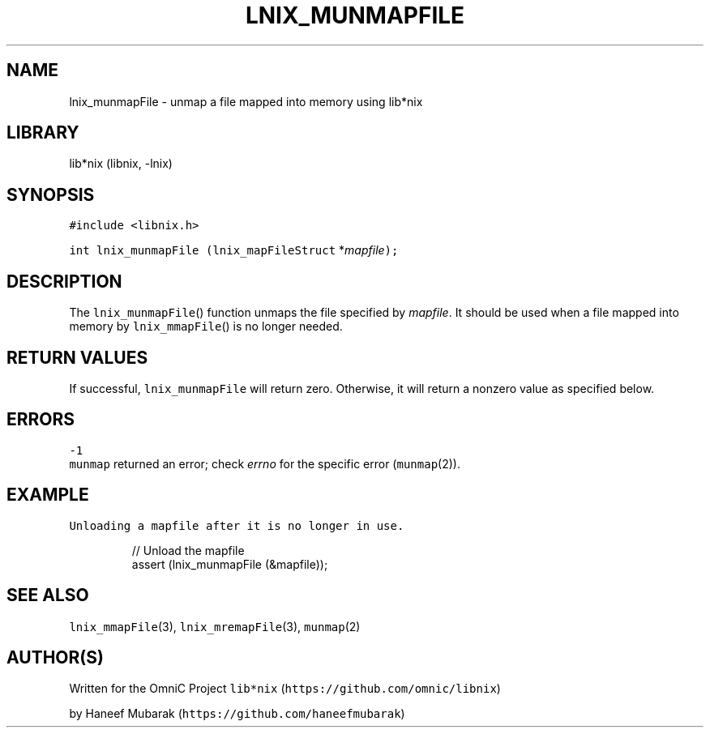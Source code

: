 .TH LNIX_MUNMAPFILE 3 "January 2014" lib*nix "libnix Manual"
.SH NAME
.PP
lnix_munmapFile \- unmap a file mapped into memory using lib*nix
.SH LIBRARY
.PP
lib*nix (libnix, \-lnix)
.SH SYNOPSIS
.PP
\fB\fC#include <libnix.h>\fR
.PP
\fB\fCint lnix_munmapFile\fR \fB\fC(lnix_mapFileStruct\fR *\fImapfile\fP\fB\fC);\fR
.SH DESCRIPTION
.PP
The \fB\fClnix_munmapFile\fR() function unmaps the file specified by \fImapfile\fP\&. It
should be used when a file mapped into memory by \fB\fClnix_mmapFile\fR() is no
longer needed.
.SH RETURN VALUES
.PP
If successful, \fB\fClnix_munmapFile\fR will return zero. Otherwise, it will return
a nonzero value as specified below.
.SH ERRORS
.PP
\fB\fC-1\fR
    \fB\fCmunmap\fR returned an error; check \fIerrno\fP for the specific error (\fB\fCmunmap\fR(2)).
.SH EXAMPLE
.PP
\fB\fCUnloading a mapfile after it is no longer in use.\fR
.PP
.RS
.nf
// Unload the mapfile
assert (lnix_munmapFile (&mapfile));
.fi
.RE
.SH SEE ALSO
.PP
\fB\fClnix_mmapFile\fR(3), \fB\fClnix_mremapFile\fR(3), \fB\fCmunmap\fR(2)
.SH 
.BR AUTHOR (S)
.PP
Written for the OmniC Project \fB\fClib*nix\fR (\fB\fChttps://github.com/omnic/libnix\fR)
.PP
by Haneef Mubarak (\fB\fChttps://github.com/haneefmubarak\fR)
